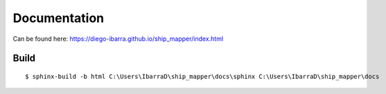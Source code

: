 Documentation 
=============


Can be found here: https://diego-ibarra.github.io/ship_mapper/index.html


Build
-----

::

    $ sphinx-build -b html C:\Users\IbarraD\ship_mapper\docs\sphinx C:\Users\IbarraD\ship_mapper\docs